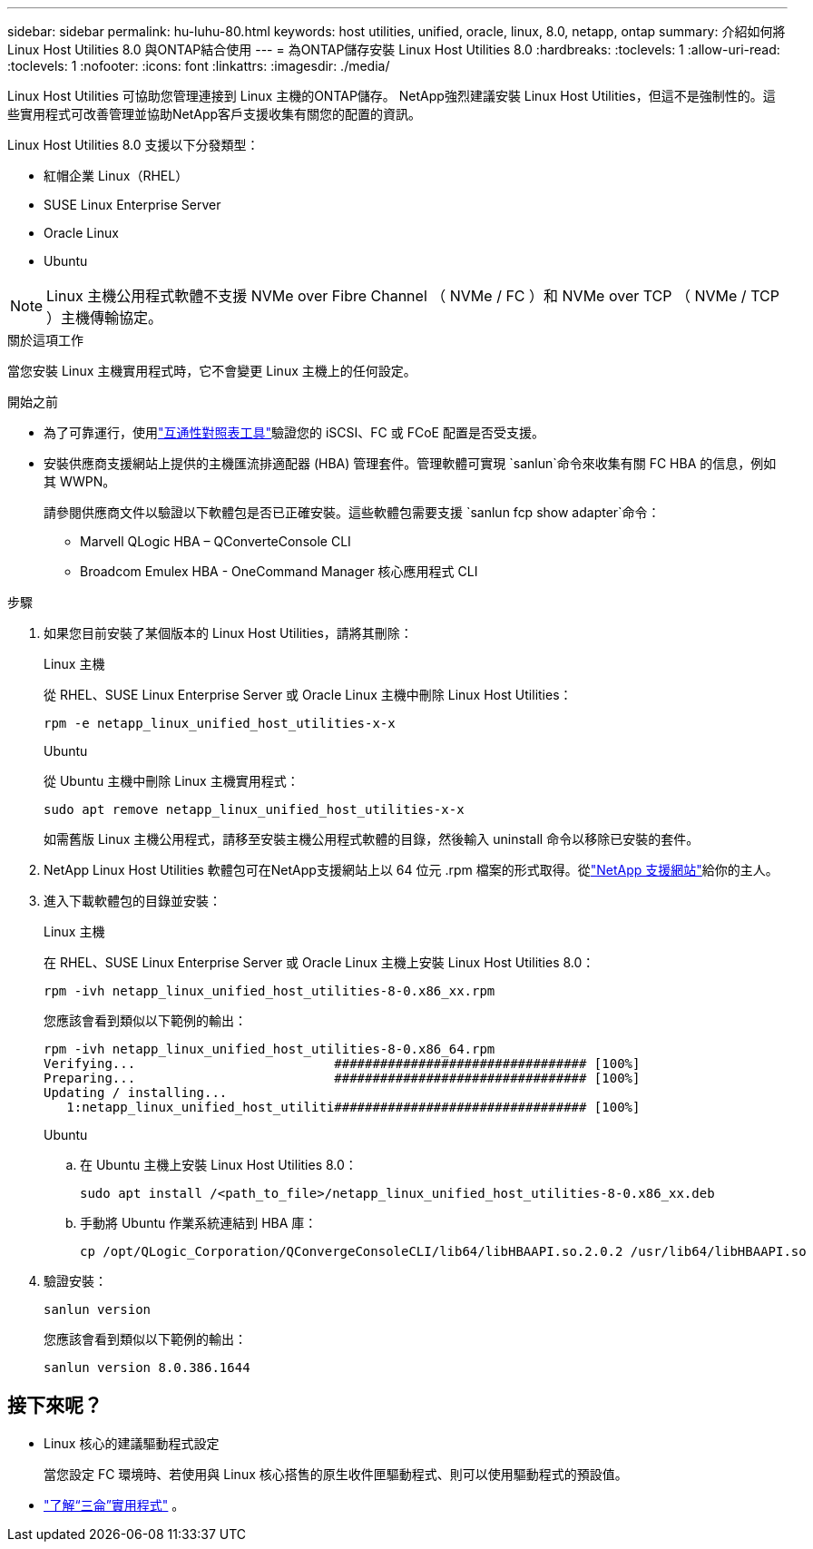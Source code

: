 ---
sidebar: sidebar 
permalink: hu-luhu-80.html 
keywords: host utilities, unified, oracle, linux, 8.0, netapp, ontap 
summary: 介紹如何將 Linux Host Utilities 8.0 與ONTAP結合使用 
---
= 為ONTAP儲存安裝 Linux Host Utilities 8.0
:hardbreaks:
:toclevels: 1
:allow-uri-read: 
:toclevels: 1
:nofooter: 
:icons: font
:linkattrs: 
:imagesdir: ./media/


[role="lead"]
Linux Host Utilities 可協助您管理連接到 Linux 主機的ONTAP儲存。 NetApp強烈建議安裝 Linux Host Utilities，但這不是強制性的。這些實用程式可改善管理並協助NetApp客戶支援收集有關您的配置的資訊。

Linux Host Utilities 8.0 支援以下分發類型：

* 紅帽企業 Linux（RHEL）
* SUSE Linux Enterprise Server
* Oracle Linux
* Ubuntu



NOTE: Linux 主機公用程式軟體不支援 NVMe over Fibre Channel （ NVMe / FC ）和 NVMe over TCP （ NVMe / TCP ）主機傳輸協定。

.關於這項工作
當您安裝 Linux 主機實用程式時，它不會變更 Linux 主機上的任何設定。

.開始之前
* 為了可靠運行，使用link:https://imt.netapp.com/matrix/#welcome["互通性對照表工具"^]驗證您的 iSCSI、FC 或 FCoE 配置是否受支援。
* 安裝供應商支援網站上提供的主機匯流排適配器 (HBA) 管理套件。管理軟體可實現 `sanlun`命令來收集有關 FC HBA 的信息，例如其 WWPN。
+
請參閱供應商文件以驗證以下軟體包是否已正確安裝。這些軟體包需要支援 `sanlun fcp show adapter`命令：

+
** Marvell QLogic HBA – QConverteConsole CLI
** Broadcom Emulex HBA - OneCommand Manager 核心應用程式 CLI




.步驟
. 如果您目前安裝了某個版本的 Linux Host Utilities，請將其刪除：
+
[role="tabbed-block"]
====
.Linux 主機
--
從 RHEL、SUSE Linux Enterprise Server 或 Oracle Linux 主機中刪除 Linux Host Utilities：

[source, cli]
----
rpm -e netapp_linux_unified_host_utilities-x-x
----
--
.Ubuntu
--
從 Ubuntu 主機中刪除 Linux 主機實用程式：

[source, cli]
----
sudo apt remove netapp_linux_unified_host_utilities-x-x
----
--
====
+
如需舊版 Linux 主機公用程式，請移至安裝主機公用程式軟體的目錄，然後輸入 uninstall 命令以移除已安裝的套件。

. NetApp Linux Host Utilities 軟體包可在NetApp支援網站上以 64 位元 .rpm 檔案的形式取得。從link:https://mysupport.netapp.com/site/products/all/details/hostutilities/downloads-tab/download/61343/8.0/downloads["NetApp 支援網站"^]給你的主人。
. 進入下載軟體包的目錄並安裝：
+
[role="tabbed-block"]
====
.Linux 主機
--
在 RHEL、SUSE Linux Enterprise Server 或 Oracle Linux 主機上安裝 Linux Host Utilities 8.0：

[source, cli]
----
rpm -ivh netapp_linux_unified_host_utilities-8-0.x86_xx.rpm
----
您應該會看到類似以下範例的輸出：

[listing]
----
rpm -ivh netapp_linux_unified_host_utilities-8-0.x86_64.rpm
Verifying...                          ################################# [100%]
Preparing...                          ################################# [100%]
Updating / installing...
   1:netapp_linux_unified_host_utiliti################################# [100%]

----
--
.Ubuntu
--
.. 在 Ubuntu 主機上安裝 Linux Host Utilities 8.0：
+
[source, cli]
----
sudo apt install /<path_to_file>/netapp_linux_unified_host_utilities-8-0.x86_xx.deb
----
.. 手動將 Ubuntu 作業系統連結到 HBA 庫：
+
[source, cli]
----
cp /opt/QLogic_Corporation/QConvergeConsoleCLI/lib64/libHBAAPI.so.2.0.2 /usr/lib64/libHBAAPI.so
----


--
====
. 驗證安裝：
+
[source, cli]
----
sanlun version
----
+
您應該會看到類似以下範例的輸出：

+
[listing]
----
sanlun version 8.0.386.1644
----




== 接下來呢？

* Linux 核心的建議驅動程式設定
+
當您設定 FC 環境時、若使用與 Linux 核心搭售的原生收件匣驅動程式、則可以使用驅動程式的預設值。

* link:hu-luhu-sanlun-utility.html["了解“三侖”實用程式"] 。

